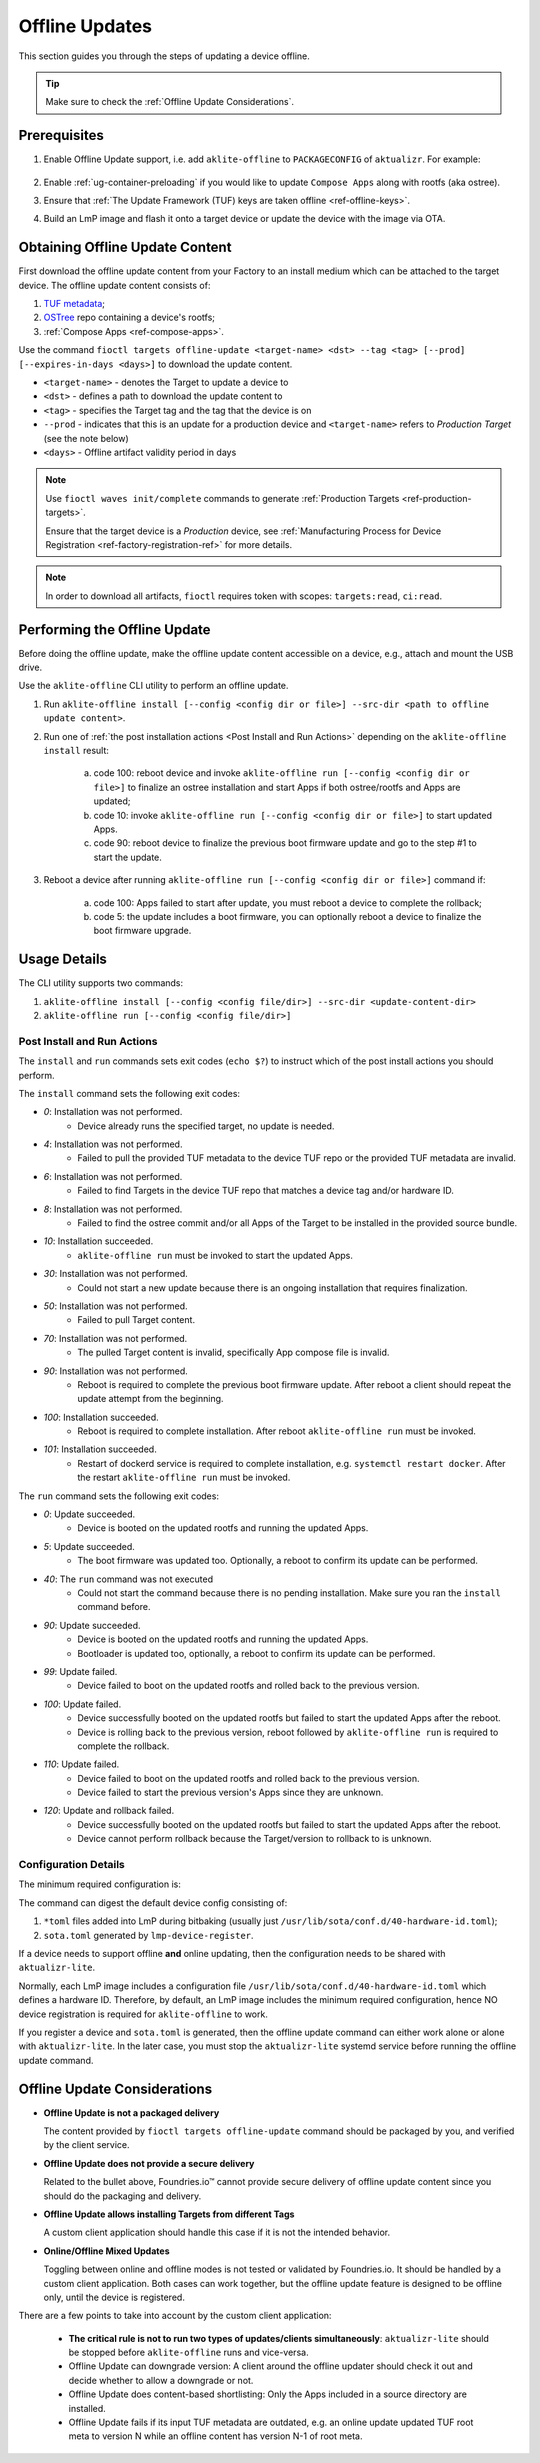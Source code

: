 .. _ug-offline-update:

Offline Updates
===============

This section guides you through the steps of updating a device offline.

.. tip::
   Make sure to check the :ref:`Offline Update Considerations`.

Prerequisites
-------------

1. Enable Offline Update support, i.e. add ``aklite-offline`` to ``PACKAGECONFIG`` of ``aktualizr``. For example:

    .. prompt:: bash

        cat meta-subscriber-overrides.git/recipes-sota/aktualizr/aktualizr_%.bbappend
        PACKAGECONFIG:append = " aklite-offline"
2. Enable :ref:`ug-container-preloading` if you would like to update ``Compose Apps`` along with rootfs (aka ostree).

3. Ensure that :ref:`The Update Framework (TUF) keys are taken offline <ref-offline-keys>`.

4. Build an LmP image and flash it onto a target device or update the device with the image via OTA.

Obtaining Offline Update Content
--------------------------------

First download the offline update content from your Factory to an install medium which can be attached to the target device.
The offline update content consists of:

1. `TUF metadata`_;
2. `OSTree`_ repo containing a device's rootfs;
3. :ref:`Compose Apps <ref-compose-apps>`.

Use the command ``fioctl targets offline-update <target-name> <dst> --tag <tag> [--prod] [--expires-in-days <days>]`` to download the update content.

* ``<target-name>`` - denotes the Target to update a device to
* ``<dst>`` - defines a path to download the update content to
* ``<tag>`` - specifies the Target tag and the tag that the device is on
* ``--prod`` - indicates that this is an update for a production device and ``<target-name>`` refers to *Production Target* (see the note below)
* ``<days>`` - Offline artifact validity period in days

.. note::
    Use ``fioctl waves init/complete`` commands to generate :ref:`Production Targets <ref-production-targets>`.

    Ensure that the target device is a *Production* device, see :ref:`Manufacturing Process for Device Registration <ref-factory-registration-ref>` for more details.

.. note::
    In order to download all artifacts, ``fioctl`` requires token with scopes: ``targets:read``, ``ci:read``.

Performing the Offline Update
-----------------------------

Before doing the offline update, make the offline update content accessible on a device, e.g., attach and mount the USB drive.

Use the ``aklite-offline`` CLI utility to perform an offline update.

1. Run ``aklite-offline install [--config <config dir or file>] --src-dir <path to offline update content>``.

2. Run one of :ref:`the post installation actions <Post Install and Run Actions>` depending on the ``aklite-offline install`` result:

    a. code 100: reboot device and invoke ``aklite-offline run [--config <config dir or file>]`` to finalize an ostree installation and start Apps if both ostree/rootfs and Apps are updated;
    b. code 10: invoke ``aklite-offline run [--config <config dir or file>]`` to start updated Apps.
    c. code 90: reboot device to finalize the previous boot firmware update and go to the step #1 to start the update.

3. Reboot a device after running ``aklite-offline run [--config <config dir or file>]`` command if:

    a. code 100: Apps failed to start after update, you must reboot a device to complete the rollback;
    b. code 5: the update includes a boot firmware, you can optionally reboot a device to finalize the boot firmware upgrade.

Usage Details
-------------
The CLI utility supports two commands:

1. ``aklite-offline install [--config <config file/dir>] --src-dir <update-content-dir>``
2. ``aklite-offline run [--config <config file/dir>]``

.. prompt:: text

    ``--config`` -  Path to a directory that contains one of more ``*.toml`` configuration snippets or a path to a ``*.toml`` file. It may be omitted at all so the command collects config from the snippets found in the default directories/files, as ``aktualizr-lite`` does:

    /usr/lib/sota/conf.d
    /var/sota/sota.toml
    /etc/sota/conf.d/

    ``--src-dir`` - Path to a directory that contains update content downloaded by ``fioctl targets offline-update`` command.


.. _Post Install and Run Actions:

Post Install and Run Actions
~~~~~~~~~~~~~~~~~~~~~~~~~~~~
The ``install`` and ``run`` commands sets exit codes (``echo $?``) to instruct which of the post install actions you should perform.

The ``install`` command sets the following exit codes:

- *0*: Installation was not performed.
    - Device already runs the specified target, no update is needed.
- *4*: Installation was not performed.
    - Failed to pull the provided TUF metadata to the device TUF repo or the provided TUF metadata are invalid.
- *6*: Installation was not performed.
    - Failed to find Targets in the device TUF repo that matches a device tag and/or hardware ID.
- *8*: Installation was not performed.
    - Failed to find the ostree commit and/or all Apps of the Target to be installed in the provided source bundle.
- *10*: Installation succeeded.
    -  ``aklite-offline run`` must be invoked to start the updated Apps.
- *30*: Installation was not performed.
    - Could not start a new update because there is an ongoing installation that requires finalization.
- *50*: Installation was not performed.
    - Failed to pull Target content.
- *70*: Installation was not performed.
    - The pulled Target content is invalid, specifically App compose file is invalid.
- *90*: Installation was not performed.
    - Reboot is required to complete the previous boot firmware update. After reboot a client should repeat the update attempt from the beginning.
- *100*: Installation succeeded.
    - Reboot is required to complete installation. After reboot ``aklite-offline run`` must be invoked.
- *101*: Installation succeeded.
    - Restart of dockerd service is required to complete installation, e.g. ``systemctl restart docker``. After the restart ``aklite-offline run`` must be invoked.

The ``run`` command sets the following exit codes:

- *0*: Update succeeded.
    - Device is booted on the updated rootfs and running the updated Apps.
- *5*: Update succeeded.
    - The boot firmware was updated too. Optionally, a reboot to confirm its update can be performed.
- *40*: The ``run`` command was not executed
    - Could not start the command because there is no pending installation. Make sure you ran the ``install`` command before.
- *90*: Update succeeded.
    - Device is booted on the updated rootfs and running the updated Apps.
    - Bootloader is updated too, optionally, a reboot to confirm its update can be performed.
- *99*: Update failed.
    - Device failed to boot on the updated rootfs and rolled back to the previous version.
- *100*: Update failed.
    - Device successfully booted on the updated rootfs but failed to start the updated Apps after the reboot.
    - Device is rolling back to the previous version, reboot followed by ``aklite-offline run`` is required to complete the rollback.
- *110*: Update failed.
    - Device failed to boot on the updated rootfs and rolled back to the previous version.
    - Device failed to start the previous version's Apps since they are unknown.
- *120*: Update and rollback failed.
    - Device successfully booted on the updated rootfs but failed to start the updated Apps after the reboot.
    - Device cannot perform rollback because the Target/version to rollback to is unknown.

Configuration Details
~~~~~~~~~~~~~~~~~~~~~

The minimum required configuration is:

.. prompt:: text

    [provision]
    primary_ecu_hardware_id = <>

The command can digest the default device config consisting of:

1. ``*toml`` files added into LmP during bitbaking (usually just ``/usr/lib/sota/conf.d/40-hardware-id.toml``);
2. ``sota.toml`` generated by ``lmp-device-register``.

If a device needs to support offline **and** online updating, then the configuration needs to be shared with ``aktualizr-lite``.

Normally, each LmP image includes a configuration file ``/usr/lib/sota/conf.d/40-hardware-id.toml`` which defines a hardware ID.
Therefore, by default, an LmP image includes the minimum required configuration, hence NO device registration is required for ``aklite-offline`` to work.

If you register a device and ``sota.toml`` is generated, then the offline update command can either work alone or alone with ``aktualizr-lite``.
In the later case, you must stop the ``aktualizr-lite`` systemd service before running the offline update command.

.. _Offline Update Considerations:

Offline Update Considerations
-----------------------------

* **Offline Update is not a packaged delivery**

  The content provided by ``fioctl targets offline-update`` command should be packaged by you, and verified by the client service.

* **Offline Update does not provide a secure delivery**

  Related to the bullet above, Foundries.io™ cannot provide secure delivery of offline update content since you should do the packaging and delivery.

* **Offline Update allows installing Targets from different Tags**

  A custom client application should handle this case if it is not the intended behavior.

* **Online/Offline Mixed Updates**

  Toggling between online and offline modes is not tested or validated by Foundries.io.
  It should be handled by a custom client application.
  Both cases can work together, but the offline update feature is designed to be offline only, until the device is registered.

There are a few points to take into account by the custom client application:

   * **The critical rule is not to run two types of updates/clients simultaneously**: ``aktualizr-lite`` should be stopped before ``aklite-offline`` runs and vice-versa.

   * Offline Update can downgrade version: A client around the offline updater should check it out and decide whether to allow a downgrade or not.

   * Offline Update does content-based shortlisting: Only the Apps included in a source directory are installed.

   * Offline Update fails if its input TUF metadata are outdated, e.g. an online update updated TUF root meta to version N while an offline content has version N-1 of root meta.

.. _TUF metadata:
   https://theupdateframework.io/metadata/

.. _OSTree:
  https://github.com/ostreedev/ostree
